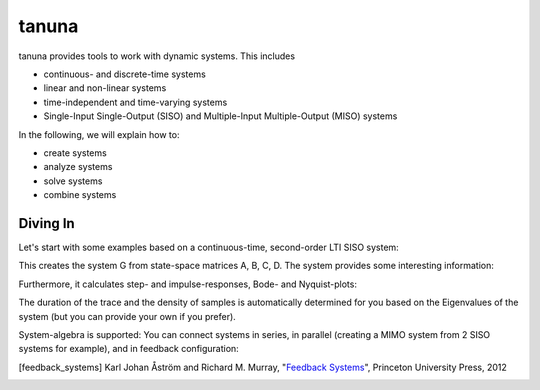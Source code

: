 tanuna
++++++

tanuna provides tools to work with dynamic systems. This includes

* continuous- and discrete-time systems
* linear and non-linear systems
* time-independent and time-varying systems
* Single-Input Single-Output (SISO) and Multiple-Input Multiple-Output (MISO)
  systems

In the following, we will explain how to:

* create systems
* analyze systems
* solve systems
* combine systems


=========
Diving In
=========

Let's start with some examples based on a continuous-time, second-order LTI
SISO system:

.. testcode:: LTI

	import tanuna as dyn
	import numpy as np
	import matplotlib.pyplot as pl

	w0 = 2 * np.pi * 10
	zeta = 0.5
	k = 1.

	A = np.matrix([[0, w0], [-w0, -2*zeta*w0]])
	B = np.matrix([0, k*w0]).T
	C = np.matrix([k, 0.])
	D = np.matrix([0.])

	G = dyn.CT_LTI_System(A, B, C, D)

This creates the system G from state-space matrices A, B, C, D. The system
provides some interesting information:

.. doctest:: LTI

	>>> G.stable
	True
	>>> G.poles
	array([-31.41592654+54.41398093j, -31.41592654-54.41398093j])
	>>> G.reachable
	True
	>>> # Reachability matrix:
	... G.Wr
        matrix([[    0.        ,  3947.84176044],
                [   62.83185307, -3947.84176044]])
	>>> G.observable
	True
	>>> # Observability matrix:
	... G.Wo
        matrix([[  1.        ,   0.        ],
                [  0.        ,  62.83185307]])

Furthermore, it calculates step- and impulse-responses, Bode- and Nyquist-plots:

.. plot:: pyplots/diving_in/diving_in_plot.py
	:include-source: True

The duration of the trace and the density of samples is automatically determined
for you based on the Eigenvalues of the system (but you can provide your own if
you prefer).

System-algebra is supported: You can connect systems in series, in parallel
(creating a MIMO system from 2 SISO systems for example), and in feedback
configuration:

.. doctest:: LTI

	>>> # Connect G in series with G:
	... H = G * G
	>>> # Connect G in parallel with G:
	... J = G + G
	>>> # This is the same as 2 * G:
	... G + G == 2 * G
	True
	>>> # Check number of inputs and outputs:
	... (2 * G).shape
	(1, 1)
	>>> G.shape
	(1, 1)
	>>> H.shape
	(1, 1)

.. [feedback_systems] Karl Johan Åström and Richard M. Murray,
		      "`Feedback Systems`_", Princeton University Press, 2012

.. _Feedback Systems: http://www.cds.caltech.edu/~murray/books/AM08/pdf/am08-hyperref_28Sep12.pdf

